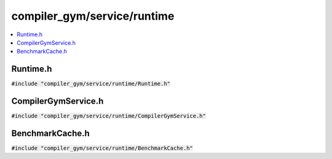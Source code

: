 compiler_gym/service/runtime
============================

.. contents::
   :local:

Runtime.h
---------

:code:`#include "compiler_gym/service/runtime/Runtime.h"`

.. doxygenfile:: compiler_gym/service/runtime/Runtime.h

CompilerGymService.h
--------------------

:code:`#include "compiler_gym/service/runtime/CompilerGymService.h"`

.. doxygenfile:: compiler_gym/service/runtime/CompilerGymService.h

BenchmarkCache.h
----------------

:code:`#include "compiler_gym/service/runtime/BenchmarkCache.h"`

.. doxygenfile:: compiler_gym/service/runtime/BenchmarkCache.h
